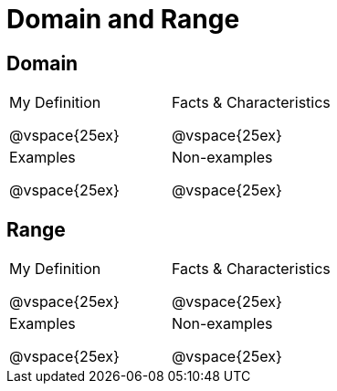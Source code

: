 = Domain and Range

++++
<style>
.lesson-section-1 {border: 0px !important;}
</style>
++++

== Domain

[cols="1a,1a"]
|===
|My Definition

@vspace{25ex}
|Facts & Characteristics

@vspace{25ex}
|Examples

@vspace{25ex}
|Non-examples

@vspace{25ex}
|===


== Range

[cols="1a,1a"]
|===
|My Definition

@vspace{25ex}
|Facts & Characteristics

@vspace{25ex}
|Examples

@vspace{25ex}
|Non-examples

@vspace{25ex}
|===

